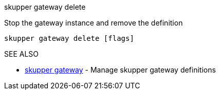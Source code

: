 .skupper gateway delete

Stop the gateway instance and remove the definition

`skupper gateway delete [flags]`

.Options

.SEE ALSO

* xref:skupper_gateway.adoc[skupper gateway]	 - Manage skupper gateway definitions
